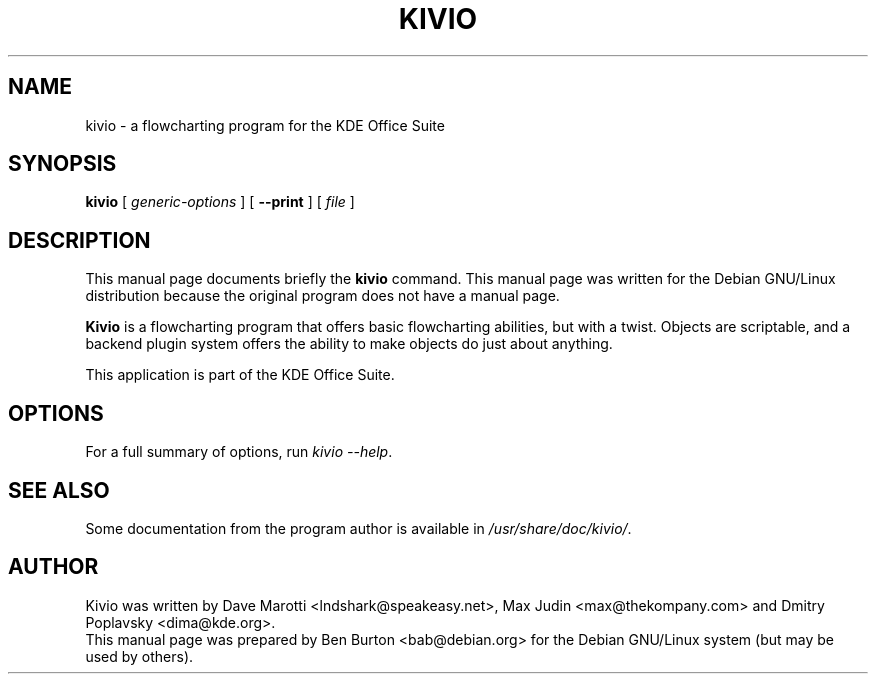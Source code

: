 .\"                                      Hey, EMACS: -*- nroff -*-
.\" First parameter, NAME, should be all caps
.\" Second parameter, SECTION, should be 1-8, maybe w/ subsection
.\" other parameters are allowed: see man(7), man(1)
.TH KIVIO 1 "May 9, 2003"
.\" Please adjust this date whenever revising the manpage.
.\"
.\" Some roff macros, for reference:
.\" .nh        disable hyphenation
.\" .hy        enable hyphenation
.\" .ad l      left justify
.\" .ad b      justify to both left and right margins
.\" .nf        disable filling
.\" .fi        enable filling
.\" .br        insert line break
.\" .sp <n>    insert n+1 empty lines
.\" for manpage-specific macros, see man(7)
.SH NAME
kivio \- a flowcharting program for the KDE Office Suite
.SH SYNOPSIS
.B kivio
[ \fIgeneric-options\fP ]
[ \fB\-\-print\fP ]
[ \fIfile\fP ]
.SH DESCRIPTION
This manual page documents briefly the
.B kivio
command.
This manual page was written for the Debian GNU/Linux distribution
because the original program does not have a manual page.
.PP
\fBKivio\fP is a flowcharting program that offers basic flowcharting
abilities, but with a twist.  Objects are scriptable, and a backend plugin
system offers the ability to make objects do just about anything.
.PP
This application is part of the KDE Office Suite.
.SH OPTIONS
For a full summary of options, run \fIkivio \-\-help\fP.
.SH SEE ALSO
Some documentation from the program author
is available in \fI/usr/share/doc/kivio/\fP.
.SH AUTHOR
Kivio was written by Dave Marotti <lndshark@speakeasy.net>, Max Judin
<max@thekompany.com> and Dmitry Poplavsky <dima@kde.org>.
.br
This manual page was prepared by Ben Burton <bab@debian.org>
for the Debian GNU/Linux system (but may be used by others).

